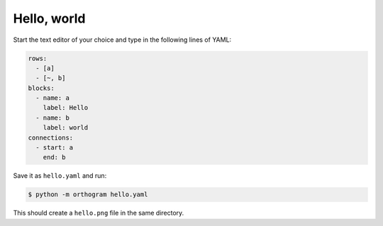 Hello, world
============

Start the text editor of your choice and type in the following lines
of YAML:

.. code-block:: yaml

   rows:
     - [a]
     - [~, b]
   blocks:
     - name: a
       label: Hello
     - name: b
       label: world
   connections:
     - start: a
       end: b

Save it as ``hello.yaml`` and run:

.. code-block:: console

   $ python -m orthogram hello.yaml

This should create a ``hello.png`` file in the same directory.
